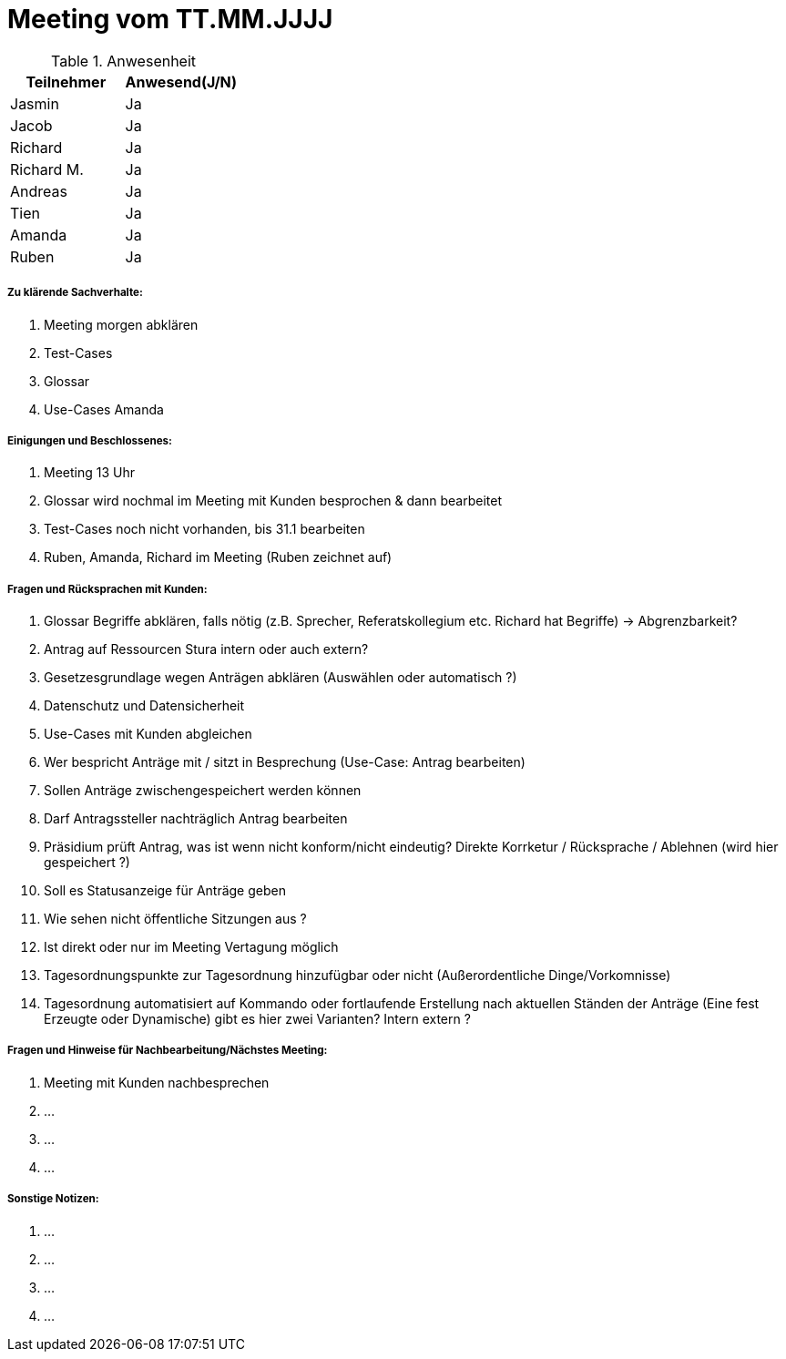 = Meeting vom TT.MM.JJJJ


.Anwesenheit
|===
|*Teilnehmer* | *Anwesend(J/N)*

|Jasmin 
| Ja

|Jacob 
| Ja

|Richard
| Ja

|Richard M.
| Ja

|Andreas
| Ja

|Tien
| Ja

|Amanda
| Ja

|Ruben
| Ja

|===

===== *Zu klärende Sachverhalte:*
. Meeting morgen abklären
. Test-Cases
. Glossar
. Use-Cases Amanda

===== *Einigungen und Beschlossenes:*
. Meeting 13 Uhr
. Glossar wird nochmal im Meeting mit Kunden besprochen & dann bearbeitet
. Test-Cases noch nicht vorhanden, bis 31.1 bearbeiten
. Ruben, Amanda, Richard im Meeting (Ruben zeichnet auf)

===== *Fragen und Rücksprachen mit Kunden:*
. Glossar Begriffe abklären, falls nötig (z.B. Sprecher, Referatskollegium etc. Richard hat Begriffe) -> Abgrenzbarkeit?
. Antrag auf Ressourcen Stura intern oder auch extern?
. Gesetzesgrundlage wegen Anträgen abklären (Auswählen oder automatisch ?)
. Datenschutz und Datensicherheit 
. Use-Cases mit Kunden abgleichen
. Wer bespricht Anträge mit / sitzt in Besprechung (Use-Case: Antrag bearbeiten)
. Sollen Anträge zwischengespeichert werden können
. Darf Antragssteller nachträglich Antrag bearbeiten
. Präsidium prüft Antrag, was ist wenn nicht konform/nicht eindeutig? Direkte Korrketur / Rücksprache / Ablehnen (wird hier gespeichert ?)
. Soll es Statusanzeige für Anträge geben
. Wie sehen nicht öffentliche Sitzungen aus ?
. Ist direkt oder nur im Meeting Vertagung möglich
. Tagesordnungspunkte zur Tagesordnung hinzufügbar oder nicht (Außerordentliche Dinge/Vorkomnisse)
. Tagesordnung automatisiert auf Kommando oder fortlaufende Erstellung nach aktuellen Ständen der Anträge (Eine fest Erzeugte oder Dynamische) gibt es hier zwei Varianten? Intern extern ?

===== *Fragen und Hinweise für Nachbearbeitung/Nächstes Meeting:*
. Meeting mit Kunden nachbesprechen
. ...
. ...
. ...

===== *Sonstige Notizen:*
. ...
. ...
. ...
. ...